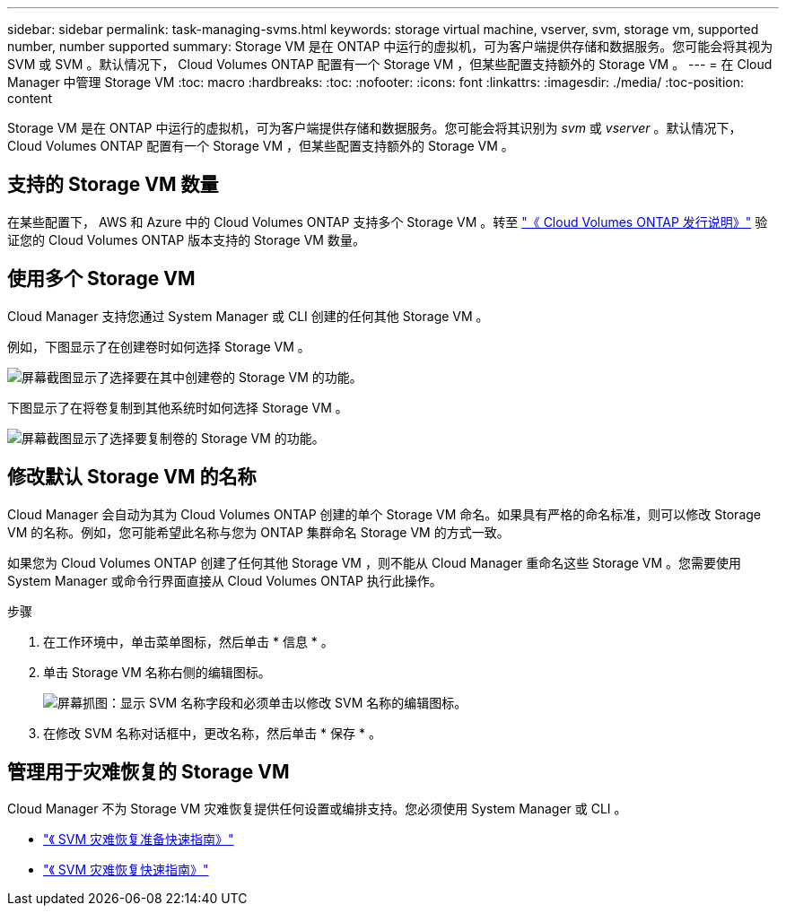 ---
sidebar: sidebar 
permalink: task-managing-svms.html 
keywords: storage virtual machine, vserver, svm, storage vm, supported number, number supported 
summary: Storage VM 是在 ONTAP 中运行的虚拟机，可为客户端提供存储和数据服务。您可能会将其视为 SVM 或 SVM 。默认情况下， Cloud Volumes ONTAP 配置有一个 Storage VM ，但某些配置支持额外的 Storage VM 。 
---
= 在 Cloud Manager 中管理 Storage VM
:toc: macro
:hardbreaks:
:toc: 
:nofooter: 
:icons: font
:linkattrs: 
:imagesdir: ./media/
:toc-position: content


[role="lead"]
Storage VM 是在 ONTAP 中运行的虚拟机，可为客户端提供存储和数据服务。您可能会将其识别为 _svm_ 或 _vserver_ 。默认情况下， Cloud Volumes ONTAP 配置有一个 Storage VM ，但某些配置支持额外的 Storage VM 。



== 支持的 Storage VM 数量

在某些配置下， AWS 和 Azure 中的 Cloud Volumes ONTAP 支持多个 Storage VM 。转至 https://docs.netapp.com/us-en/cloud-volumes-ontap-relnotes/index.html["《 Cloud Volumes ONTAP 发行说明》"^] 验证您的 Cloud Volumes ONTAP 版本支持的 Storage VM 数量。



== 使用多个 Storage VM

Cloud Manager 支持您通过 System Manager 或 CLI 创建的任何其他 Storage VM 。

例如，下图显示了在创建卷时如何选择 Storage VM 。

image:screenshot_create_volume_svm.gif["屏幕截图显示了选择要在其中创建卷的 Storage VM 的功能。"]

下图显示了在将卷复制到其他系统时如何选择 Storage VM 。

image:screenshot_replicate_volume_svm.gif["屏幕截图显示了选择要复制卷的 Storage VM 的功能。"]



== 修改默认 Storage VM 的名称

Cloud Manager 会自动为其为 Cloud Volumes ONTAP 创建的单个 Storage VM 命名。如果具有严格的命名标准，则可以修改 Storage VM 的名称。例如，您可能希望此名称与您为 ONTAP 集群命名 Storage VM 的方式一致。

如果您为 Cloud Volumes ONTAP 创建了任何其他 Storage VM ，则不能从 Cloud Manager 重命名这些 Storage VM 。您需要使用 System Manager 或命令行界面直接从 Cloud Volumes ONTAP 执行此操作。

.步骤
. 在工作环境中，单击菜单图标，然后单击 * 信息 * 。
. 单击 Storage VM 名称右侧的编辑图标。
+
image:screenshot_svm.gif["屏幕抓图：显示 SVM 名称字段和必须单击以修改 SVM 名称的编辑图标。"]

. 在修改 SVM 名称对话框中，更改名称，然后单击 * 保存 * 。




== 管理用于灾难恢复的 Storage VM

Cloud Manager 不为 Storage VM 灾难恢复提供任何设置或编排支持。您必须使用 System Manager 或 CLI 。

* https://library.netapp.com/ecm/ecm_get_file/ECMLP2839856["《 SVM 灾难恢复准备快速指南》"^]
* https://library.netapp.com/ecm/ecm_get_file/ECMLP2839857["《 SVM 灾难恢复快速指南》"^]

